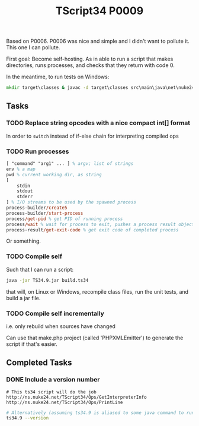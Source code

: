 #+TITLE: TScript34 P0009

Based on P0006.  P0006 was nice and simple and I didn't want to pollute it.
This one I can pollute.

First goal: Become self-hosting.
As in able to run a script that makes directories,
runs processes, and checks that they return with code 0.

In the meantime, to run tests on Windows:

#+begin_src bat
mkdir target\classes & javac -d target\classes src\main\java\net\nuke24\tscript34\p0009\P0009.java src\test\java\net\nuke24\tscript34\p0009\P0009Test.java && java -cp target\classes net.nuke24.tscript34.p0009.P0009Test
#+end_src

** Tasks

*** TODO Replace string opcodes with a nice compact int[] format

In order to ~switch~ instead of if-else chain for interpreting compiled ops

*** TODO Run processes

#+begin_src ps
[ "command" "arg1" ... ] % argv; list of strings
env % a map
pwd % current working dir, as string
[
	stdin
	stdout
	stderr
] % I/O streams to be used by the spawned process
process-builder/create5
process-builder/start-process
process/get-pid % get PID of running process
process/wait % wait for process to exit, pushes a process result object
process-result/get-exit-code % get exit code of completed process
#+end_src

Or something.

*** TODO Compile self

Such that I can run a script:

#+begin_src sh
java -jar TS34.9.jar build.ts34
#+end_src

that will, on Linux or Windows,
recompile class files,
run the unit tests,
and build a jar file.

*** TODO Compile self incrementally

i.e. only rebuild when sources have changed

Can use that make.php project (called 'PHPXMLEmitter')
to generate the script if that's easier.

** Completed Tasks

*** DONE Include a version number

#+begin_src ts34
# This ts34 script will do the job
http://ns.nuke24.net/TScript34/Ops/GetInterpreterInfo
http://ns.nuke24.net/TScript34/Ops/PrintLine
#+end_src

#+begin_src sh
# Alternatively (assuming ts34.9 is aliased to some java command to run it):
ts34.9 --version
#+end_src
